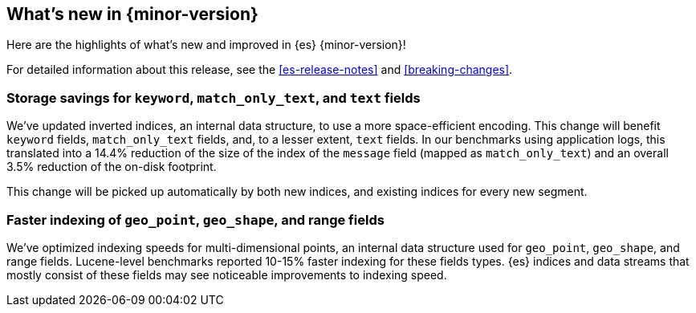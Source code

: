 [[release-highlights]]
== What's new in {minor-version}

Here are the highlights of what's new and improved in {es} {minor-version}!

For detailed information about this release, see the <<es-release-notes>> and
<<breaking-changes>>.

// Add previous release to the list
// Other versions: 
// {ref-bare}/7.last/release-highlights.html[7.last] 
// | {ref-bare}/8.0/release-highlights.html[8.0]

// Use the notable-highlights tag to mark entries that 
// should be featured in the Stack Installation and Upgrade Guide:

// tag::notable-highlights[] 
[discrete]
=== Storage savings for `keyword`, `match_only_text`, and `text` fields

We've updated inverted indices, an internal data structure, to use a more
space-efficient encoding. This change will benefit `keyword` fields,
`match_only_text` fields, and, to a lesser extent, `text` fields. In our
benchmarks using application logs, this translated into a 14.4% reduction of
the size of the index of the `message` field (mapped as `match_only_text`) and
an overall 3.5% reduction of the on-disk footprint.

This change will be picked up automatically by both new indices, and existing indices for every new segment.

[discrete]
=== Faster indexing of `geo_point`, `geo_shape`, and range fields

We've optimized indexing speeds for multi-dimensional points, an internal data
structure used for `geo_point`, `geo_shape`, and range fields. Lucene-level
benchmarks reported 10-15% faster indexing for these fields types. {es} indices
and data streams that mostly consist of these fields may see noticeable
improvements to indexing speed.

// end::notable-highlights[]

// Omit the notable highlights tag for entries that only need to appear in the ES ref:
// [discrete] 
// === Heading
//
// Description. 
